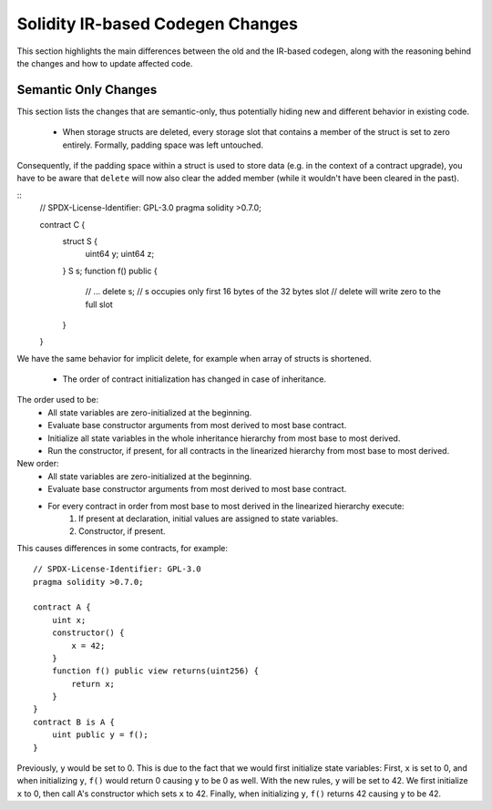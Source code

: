 ********************************
Solidity IR-based Codegen Changes
********************************

This section highlights the main differences between the old and the IR-based codegen,
along with the reasoning behind the changes and how to update affected code.

Semantic Only Changes
=====================

This section lists the changes that are semantic-only, thus potentially
hiding new and different behavior in existing code.

 * When storage structs are deleted, every storage slot that contains a member of the struct is set to zero entirely. Formally, padding space was left untouched.
Consequently, if the padding space within a struct is used to store data (e.g. in the context of a contract upgrade), you have to be aware that ``delete`` will now also clear the added member (while it wouldn't have been cleared in the past).

::
    // SPDX-License-Identifier: GPL-3.0
    pragma solidity >0.7.0;

    contract C {
        struct S {
            uint64 y;
            uint64 z;
        }
        S s;
        function f() public {
            // ...
            delete s;
            // s occupies only first 16 bytes of the 32 bytes slot
            // delete will write zero to the full slot
        }
    }

We have the same behavior for implicit delete, for example when array of structs is shortened.

 * The order of contract initialization has changed in case of inheritance.

The order used to be:
 - All state variables are zero-initialized at the beginning.
 - Evaluate base constructor arguments from most derived to most base contract.
 - Initialize all state variables in the whole inheritance hierarchy from most base to most derived.
 - Run the constructor, if present, for all contracts in the linearized hierarchy from most base to most derived.

New order:
 - All state variables are zero-initialized at the beginning.
 - Evaluate base constructor arguments from most derived to most base contract.
 - For every contract in order from most base to most derived in the linearized hierarchy execute:
     1. If present at declaration, initial values are assigned to state variables.
     2. Constructor, if present.

This causes differences in some contracts, for example:
::
    // SPDX-License-Identifier: GPL-3.0
    pragma solidity >0.7.0;

    contract A {
        uint x;
        constructor() {
            x = 42;
        }
        function f() public view returns(uint256) {
            return x;
        }
    }
    contract B is A {
        uint public y = f();
    }

Previously, ``y`` would be set to 0. This is due to the fact that we would first initialize state variables: First, ``x`` is set to 0, and when initializing ``y``, ``f()`` would return 0 causing ``y`` to be 0 as well.
With the new rules, ``y`` will be set to 42. We first initialize ``x`` to 0, then call A's constructor which sets ``x`` to 42. Finally, when initializing ``y``, ``f()`` returns 42 causing ``y`` to be 42.
